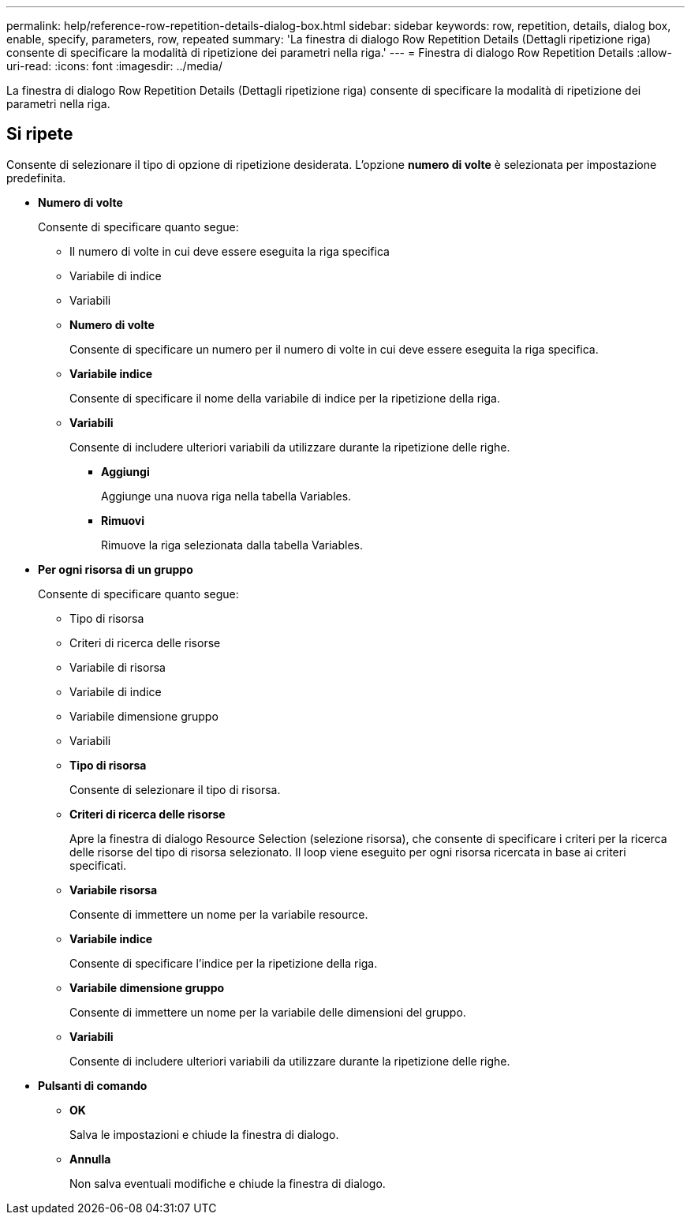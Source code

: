---
permalink: help/reference-row-repetition-details-dialog-box.html 
sidebar: sidebar 
keywords: row, repetition, details, dialog box, enable, specify, parameters, row, repeated 
summary: 'La finestra di dialogo Row Repetition Details (Dettagli ripetizione riga) consente di specificare la modalità di ripetizione dei parametri nella riga.' 
---
= Finestra di dialogo Row Repetition Details
:allow-uri-read: 
:icons: font
:imagesdir: ../media/


[role="lead"]
La finestra di dialogo Row Repetition Details (Dettagli ripetizione riga) consente di specificare la modalità di ripetizione dei parametri nella riga.



== Si ripete

Consente di selezionare il tipo di opzione di ripetizione desiderata. L'opzione *numero di volte* è selezionata per impostazione predefinita.

* *Numero di volte*
+
Consente di specificare quanto segue:

+
** Il numero di volte in cui deve essere eseguita la riga specifica
** Variabile di indice
** Variabili
** *Numero di volte*
+
Consente di specificare un numero per il numero di volte in cui deve essere eseguita la riga specifica.

** *Variabile indice*
+
Consente di specificare il nome della variabile di indice per la ripetizione della riga.

** *Variabili*
+
Consente di includere ulteriori variabili da utilizzare durante la ripetizione delle righe.

+
*** *Aggiungi*
+
Aggiunge una nuova riga nella tabella Variables.

*** *Rimuovi*
+
Rimuove la riga selezionata dalla tabella Variables.





* *Per ogni risorsa di un gruppo*
+
Consente di specificare quanto segue:

+
** Tipo di risorsa
** Criteri di ricerca delle risorse
** Variabile di risorsa
** Variabile di indice
** Variabile dimensione gruppo
** Variabili
** *Tipo di risorsa*
+
Consente di selezionare il tipo di risorsa.

** *Criteri di ricerca delle risorse*
+
Apre la finestra di dialogo Resource Selection (selezione risorsa), che consente di specificare i criteri per la ricerca delle risorse del tipo di risorsa selezionato. Il loop viene eseguito per ogni risorsa ricercata in base ai criteri specificati.

** *Variabile risorsa*
+
Consente di immettere un nome per la variabile resource.

** *Variabile indice*
+
Consente di specificare l'indice per la ripetizione della riga.

** *Variabile dimensione gruppo*
+
Consente di immettere un nome per la variabile delle dimensioni del gruppo.

** *Variabili*
+
Consente di includere ulteriori variabili da utilizzare durante la ripetizione delle righe.



* *Pulsanti di comando*
+
** *OK*
+
Salva le impostazioni e chiude la finestra di dialogo.

** *Annulla*
+
Non salva eventuali modifiche e chiude la finestra di dialogo.




